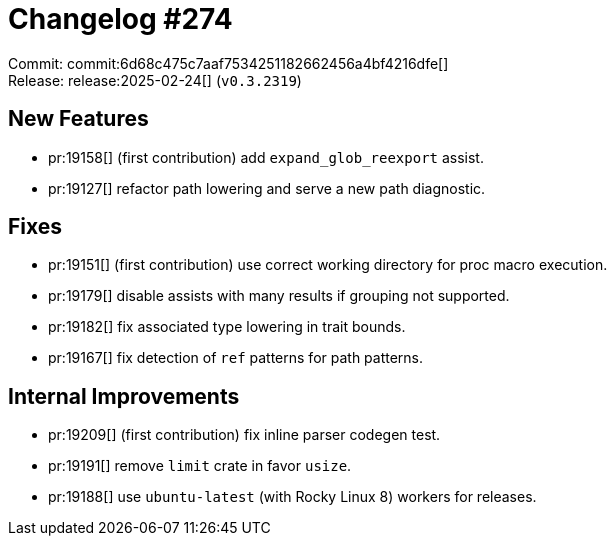 = Changelog #274
:sectanchors:
:experimental:
:page-layout: post

Commit: commit:6d68c475c7aaf7534251182662456a4bf4216dfe[] +
Release: release:2025-02-24[] (`v0.3.2319`)

== New Features

* pr:19158[] (first contribution) add `expand_glob_reexport` assist.
* pr:19127[] refactor path lowering and serve a new path diagnostic.

== Fixes

* pr:19151[] (first contribution) use correct working directory for proc macro execution.
* pr:19179[] disable assists with many results if grouping not supported.
* pr:19182[] fix associated type lowering in trait bounds.
* pr:19167[] fix detection of `ref` patterns for path patterns.

== Internal Improvements

* pr:19209[] (first contribution) fix inline parser codegen test.
* pr:19191[] remove `limit` crate in favor `usize`.
* pr:19188[] use `ubuntu-latest` (with Rocky Linux 8) workers for releases.
